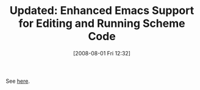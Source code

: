 #+POSTID: 279
#+DATE: [2008-08-01 Fri 12:32]
#+OPTIONS: toc:nil num:nil todo:nil pri:nil tags:nil ^:nil TeX:nil
#+CATEGORY: Link
#+TAGS: Update
#+TITLE: Updated: Enhanced Emacs Support for Editing and Running Scheme Code

See [[http://www.wisdomandwonder.com/link/102/enhanced-emacs-support-for-editing-and-running-scheme-code][here]].



